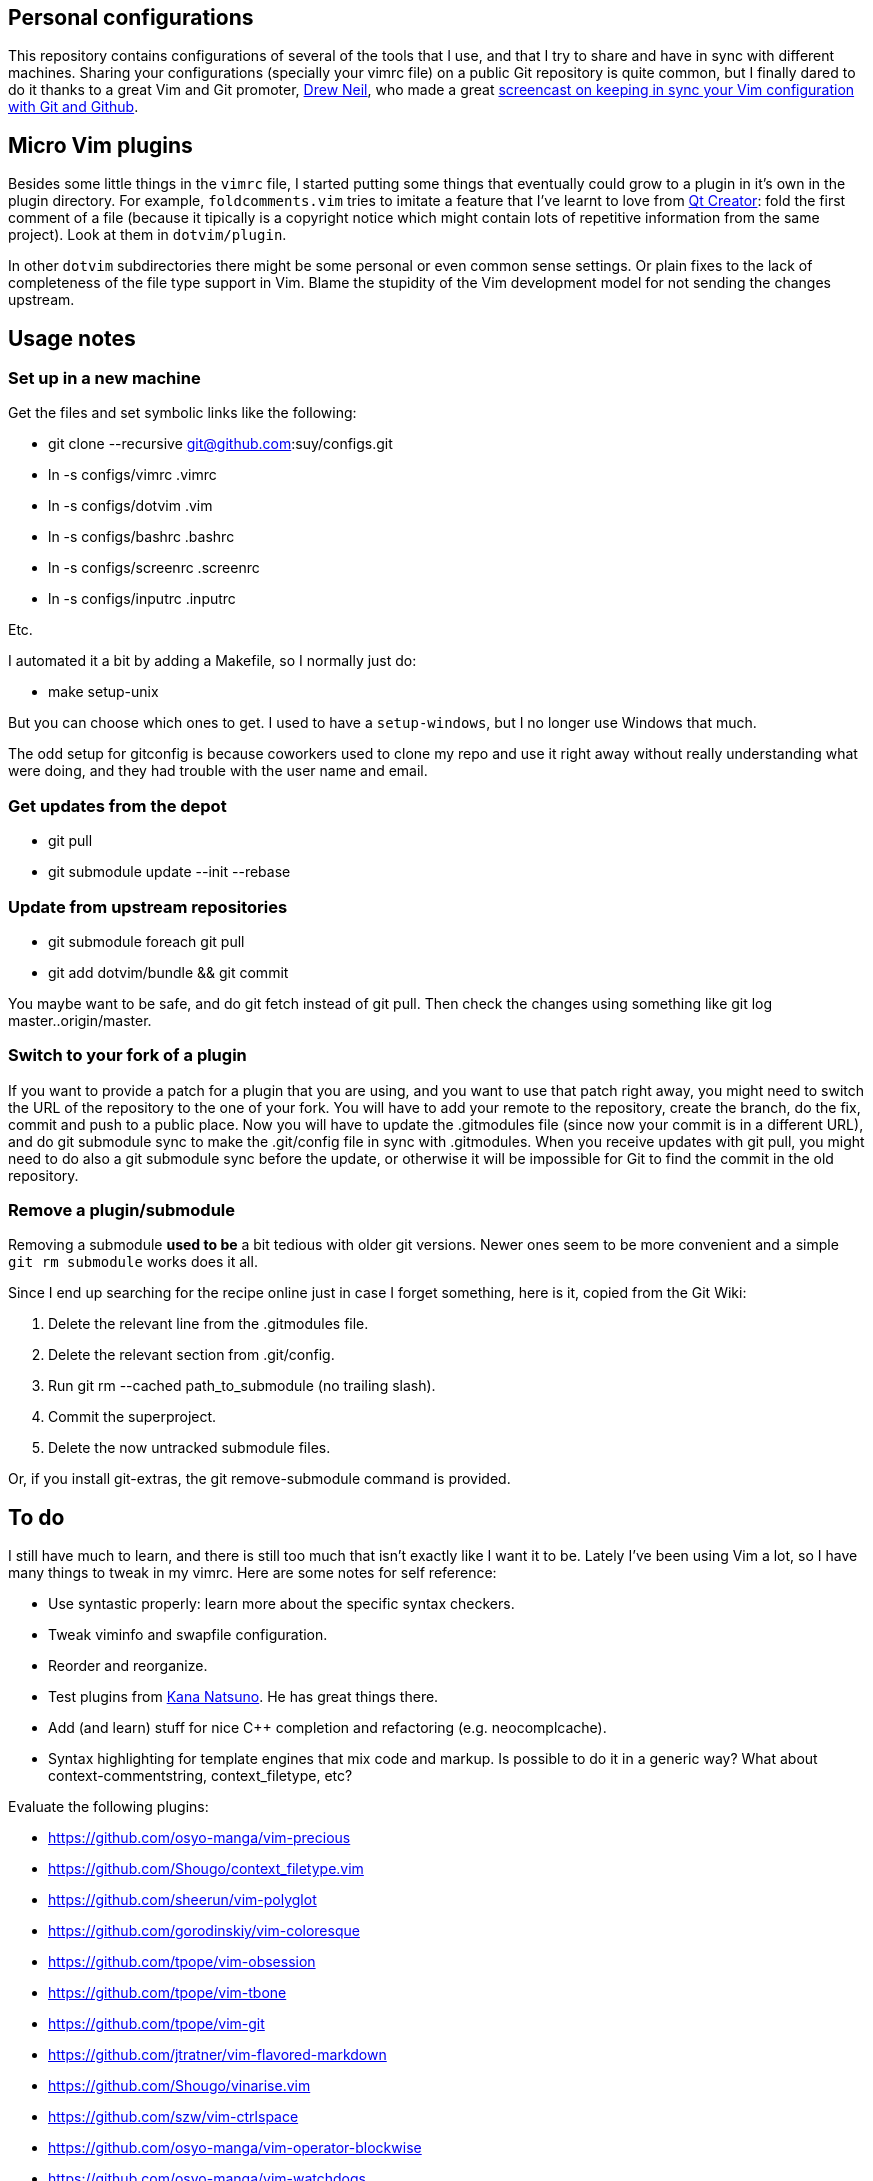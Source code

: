 == Personal configurations

This repository contains configurations of several of the tools that I use, and
that I try to share and have in sync with different machines. Sharing your
configurations (specially your vimrc file) on a public Git repository is quite
common, but I finally dared to do it thanks to a great Vim and Git promoter,
http://drewneil.com/[Drew Neil], who made a great
http://vimcasts.org/episodes/synchronizing-plugins-with-git-submodules-and-pathogen/[
screencast on keeping in sync your Vim configuration with Git and Github].

== Micro Vim plugins

Besides some little things in the `vimrc` file, I started putting some things
that eventually could grow to a plugin in it's own in the plugin directory. For
example, `foldcomments.vim` tries to imitate a feature that I've learnt to love
from http://www.qt.io/ide[Qt Creator]: fold the first comment of a file (because
it tipically is a copyright notice which might contain lots of repetitive
information from the same project). Look at them in `dotvim/plugin`.

In other `dotvim` subdirectories there might be some personal or even common
sense settings. Or plain fixes to the lack of completeness of the file type
support in Vim. Blame the stupidity of the Vim development model for not sending
the changes upstream.

== Usage notes

=== Set up in a new machine

Get the files and set symbolic links like the following:

* git clone --recursive git@github.com:suy/configs.git
* ln -s configs/vimrc .vimrc
* ln -s configs/dotvim .vim
* ln -s configs/bashrc .bashrc
* ln -s configs/screenrc .screenrc
* ln -s configs/inputrc .inputrc

Etc.

I automated it a bit by adding a Makefile, so I normally just do:

* make setup-unix

But you can choose which ones to get. I used to have a `setup-windows`, but I no
longer use Windows that much.

The odd setup for gitconfig is because coworkers used to clone my repo and use
it right away without really understanding what were doing, and they had trouble
with the user name and email.

=== Get updates from the depot

* git pull
* git submodule update --init --rebase

=== Update from upstream repositories

* git submodule foreach git pull
* git add dotvim/bundle && git commit

You maybe want to be safe, and do git fetch instead of git pull. Then check the
changes using something like git log master..origin/master.

=== Switch to your fork of a plugin

If you want to provide a patch for a plugin that you are using, and you want to
use that patch right away, you might need to switch the URL of the repository to
the one of your fork. You will have to add your remote to the repository, create
the branch, do the fix, commit and push to a public place. Now you will have to
update the .gitmodules file (since now your commit is in a different URL), and
do git submodule sync to make the .git/config file in sync with .gitmodules.
When you receive updates with git pull, you might need to do also a git
submodule sync before the update, or otherwise it will be impossible for Git to
find the commit in the old repository.

=== Remove a plugin/submodule

Removing a submodule *used to be* a bit tedious with older git versions. Newer
ones seem to be more convenient and a simple `git rm submodule` works does it
all.

Since I end up searching for the recipe online just in case I forget something,
here is it, copied from the Git Wiki:

. Delete the relevant line from the .gitmodules file.
. Delete the relevant section from .git/config.
. Run git rm --cached path_to_submodule (no trailing slash).
. Commit the superproject.
. Delete the now untracked submodule files.

Or, if you install git-extras, the git remove-submodule command is provided.

== To do

I still have much to learn, and there is still too much that isn't exactly like
I want it to be. Lately I've been using Vim a lot, so I have many things to
tweak in my vimrc. Here are some notes for self reference:

* Use syntastic properly: learn more about the specific syntax checkers.
* Tweak viminfo and swapfile configuration.
* Reorder and reorganize.
* Test plugins from https://github.com/kana[Kana Natsuno]. He has great things
  there.
* Add (and learn) stuff for nice C++ completion and refactoring (e.g.
  neocomplcache).
* Syntax highlighting for template engines that mix code and markup. Is possible
  to do it in a generic way? What about context-commentstring, context_filetype,
  etc?

Evaluate the following plugins:

* https://github.com/osyo-manga/vim-precious
* https://github.com/Shougo/context_filetype.vim
* https://github.com/sheerun/vim-polyglot
* https://github.com/gorodinskiy/vim-coloresque
* https://github.com/tpope/vim-obsession
* https://github.com/tpope/vim-tbone
* https://github.com/tpope/vim-git
* https://github.com/jtratner/vim-flavored-markdown
* https://github.com/Shougo/vinarise.vim
* https://github.com/szw/vim-ctrlspace
* https://github.com/osyo-manga/vim-operator-blockwise
* https://github.com/osyo-manga/vim-watchdogs
* https://github.com/osyo-manga/vim-brightest
* https://github.com/wellle/targets.vim
* https://github.com/junegunn/goyo.vim
* https://github.com/idanarye/vim-vebugger
* https://github.com/stefandtw/quickfix-reflector.vim
* https://github.com/lambdalisue/vim-gista
* https://github.com/bbchung/clighter
* https://github.com/nelstrom/vim-textobj-rubyblock
* https://github.com/tek/vim-textobj-ruby
* https://github.com/haya14busa/vim-asterisk
* https://github.com/kyuhi/vim-emoji-complete
* https://github.com/vim-jp/vim-cpp
* https://github.com/chrisbra/vim-diff-enhanced
* https://github.com/tommcdo/vim-express
* https://github.com/tommcdo/vim-ninja-feet versus
  https://github.com/thinca/vim-textobj-between
* https://github.com/justmao945/vim-clang
* https://github.com/kana/vim-operator-siege versus
  https://github.com/rhysd/vim-operator-surround
* https://github.com/svermeulen/vim-easyclip
* https://github.com/lambdalisue/vim-improve-diff
* https://github.com/fmoralesc/vim-pad
* https://github.com/chrisbra/Colorizer
* https://github.com/vim-utils/vim-husk

To rethink a bit the fonts choice, or even the deployment to each installation
of the fonts, consider putting in a submodule:

* https://github.com/chrissimpkins/codeface
* https://github.com/chrissimpkins/Hack
* https://github.com/powerline/fonts

=== Other repos/projects to look at (misc notes to self)

* https://github.com/sickill/bitpocket
* https://github.com/asciinema/asciinema-cli
* https://github.com/sickill/git-dude
* https://asciinema.org/docs/how-it-works
* https://github.com/sickill?tab=repositories
* https://github.com/ManuelSchneid3r/albert

Terminals for Windows:

* https://github.com/babun/babun
* https://github.com/Maximus5/ConEmu
